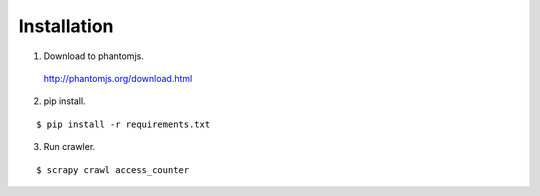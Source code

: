 Installation
============

1. Download to phantomjs.

  http://phantomjs.org/download.html

2. pip install.

::

  $ pip install -r requirements.txt

3. Run crawler.

::

  $ scrapy crawl access_counter
